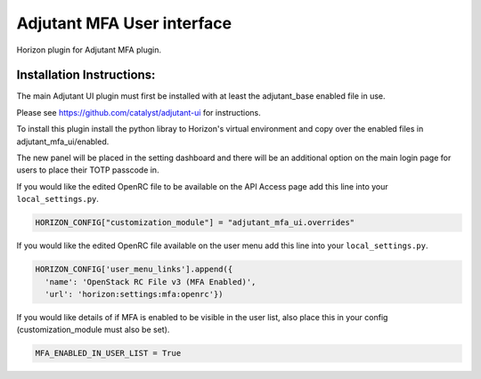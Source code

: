 ===============================
Adjutant MFA User interface
===============================

Horizon plugin for Adjutant MFA plugin.

Installation Instructions:
----------------------------

The main Adjutant UI plugin must first be installed with at least the
adjutant_base enabled file in use.

Please see https://github.com/catalyst/adjutant-ui for instructions.

To install this plugin install the python libray to Horizon's virtual environment
and copy over the enabled files in adjutant_mfa_ui/enabled.

The new panel will be placed in the setting dashboard and there will be an
additional option on the main login page for users to place their TOTP passcode
in.

If you would like the edited OpenRC file to be available on the API Access
page add this line into your ``local_settings.py``.

.. code-block:: python

    HORIZON_CONFIG["customization_module"] = "adjutant_mfa_ui.overrides"

If you would like the edited OpenRC file available on the user menu add this
line into your ``local_settings.py``.

.. code-block:: python

  HORIZON_CONFIG['user_menu_links'].append({
    'name': 'OpenStack RC File v3 (MFA Enabled)',
    'url': 'horizon:settings:mfa:openrc'})

If you would like details of if MFA is enabled to be visible in the user
list, also place this in your config (customization_module must also be set).

.. code-block:: python

    MFA_ENABLED_IN_USER_LIST = True
